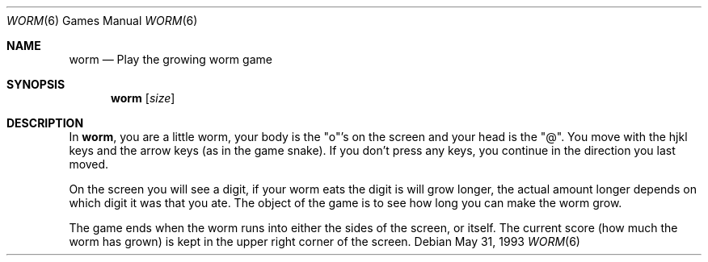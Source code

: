 .\" This file is free software, distributed under the BSD license.
.Dd May 31, 1993
.Dt WORM 6
.Os
.Sh NAME
.Nm worm
.Nd Play the growing worm game
.Sh SYNOPSIS
.Nm
.Op Ar size
.Sh DESCRIPTION
In
.Nm ,
you are a little worm, your body is the "o"'s on the screen
and your head is the "@".
You move with the hjkl keys and the arrow keys (as in the game snake).
If you don't press any keys, you continue in the direction you last moved.
.Pp
On the screen you will see a digit, if your worm eats the digit is will
grow longer, the actual amount longer depends on which digit it was
that you ate.
The object of the game is to see how long you can make the worm grow.
.Pp
The game ends when the worm runs into either the sides of the screen,
or itself.
The current score (how much the worm has grown) is kept in
the upper right corner of the screen.
